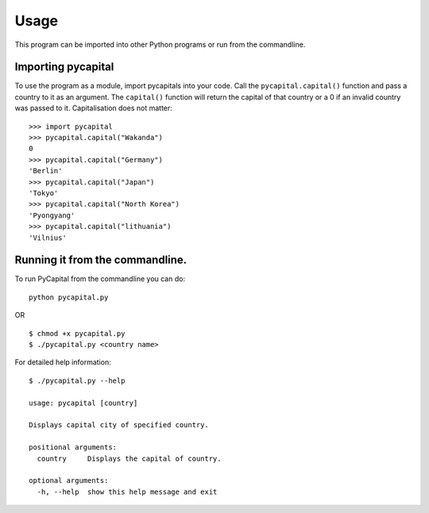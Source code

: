 =====
Usage
=====

This program can be imported into other Python programs or run from the
commandline.


Importing pycapital
###################
To use the program as a module, import pycapitals into your code.
Call the ``pycapital.capital()`` function and pass a country to it as an argument.
The ``capital()`` function will return the capital of that country or a 0 if an invalid
country was passed to it. Capitalisation does not matter::

    >>> import pycapital
    >>> pycapital.capital("Wakanda")
    0
    >>> pycapital.capital("Germany")
    'Berlin'
    >>> pycapital.capital("Japan")
    'Tokyo'
    >>> pycapital.capital("North Korea")
    'Pyongyang'
    >>> pycapital.capital("lithuania")
    'Vilnius'

Running it from the commandline.
################################

To run PyCapital from the commandline you can do::

    python pycapital.py

OR ::

    $ chmod +x pycapital.py
    $ ./pycapital.py <country name>

For detailed help information::

    $ ./pycapital.py --help

    usage: pycapital [country]

    Displays capital city of specified country.

    positional arguments:
      country     Displays the capital of country.

    optional arguments:
      -h, --help  show this help message and exit
